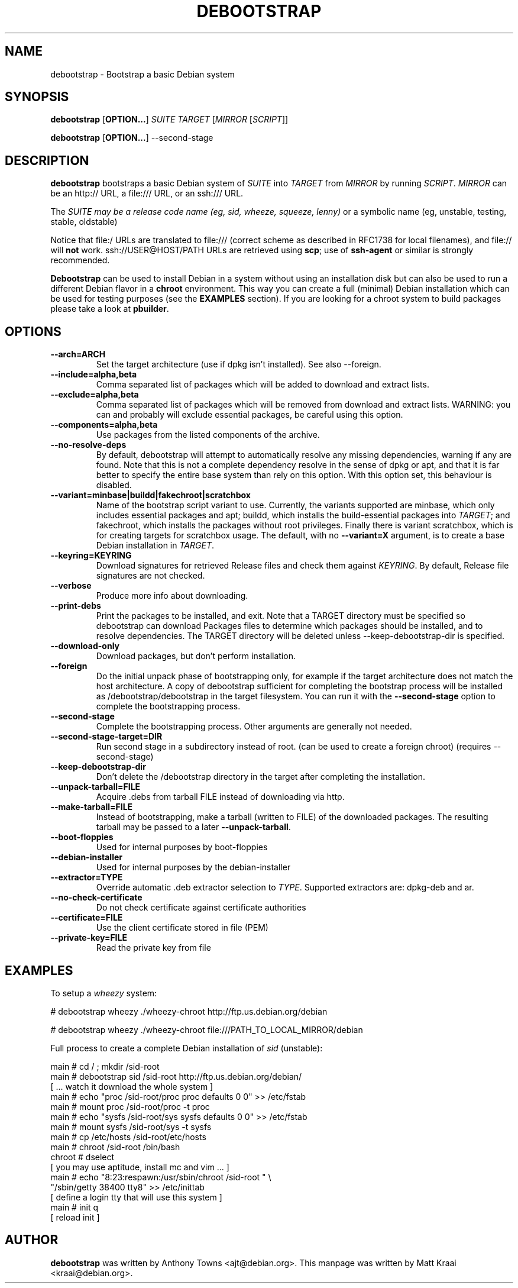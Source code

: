 .TH DEBOOTSTRAP 8 2001-04-27 "Debian Project" "Debian GNU/Linux manual"
.SH NAME
debootstrap \- Bootstrap a basic Debian system
.SH SYNOPSIS
.B debootstrap
.RB [ OPTION\&.\&.\&. ]
.I SUITE TARGET
.RI [ MIRROR
.RI [ SCRIPT ]]

.B debootstrap
.RB [ OPTION\&.\&.\&. ]
\-\-second\-stage
.SH DESCRIPTION
.B debootstrap
bootstraps a basic Debian system of
.I SUITE
into
.I TARGET
from
.I MIRROR
by running
.IR SCRIPT .
.I MIRROR
can be an http:// URL, a file:/// URL, or an ssh:/// URL.
.PP
The
.I SUITE may be a release code name (eg, sid, wheeze, squeeze, lenny)
or a symbolic name (eg, unstable, testing, stable, oldstable)
.PP
Notice that file:/ URLs are translated to file:/// (correct scheme as
described in RFC1738 for local filenames), and file:// will \fBnot\fR work.
ssh://USER@HOST/PATH URLs are retrieved using
.BR scp ;
use of
.B ssh\-agent
or similar is strongly recommended.
.PP
\fBDebootstrap\fR can be used to install Debian in a system without using an
installation disk but can also be used to run a different Debian flavor in a \fBchroot\fR
environment.
This way you can create a full (minimal) Debian installation which
can be used for testing purposes (see the \fBEXAMPLES\fR section). 
If you are looking for a chroot system to build packages please take a look at 
\fBpbuilder\fR.
.SH "OPTIONS"
.PP
.IP "\fB\-\-arch=ARCH\fP"
Set the target architecture (use if dpkg isn't installed).
See also \-\-foreign.
.IP
.IP "\fB\-\-include=alpha,beta\fP"
Comma separated list of packages which will be added to download and extract
lists.
.IP
.IP "\fB\-\-exclude=alpha,beta\fP"
Comma separated list of packages which will be removed from download and
extract lists.
WARNING: you can and probably will exclude essential packages, be
careful using this option.
.IP
.IP "\fB\-\-components=alpha,beta\fP"
Use packages from the listed components of the archive.
.IP
.IP "\fB\-\-no\-resolve\-deps\fP"
By default, debootstrap will attempt to automatically resolve any missing
dependencies, warning if any are found.
Note that this is not a complete dependency resolve in the sense of dpkg
or apt, and that it is far better to specify the entire base system than
rely on this option.
With this option set, this behaviour is disabled.
.IP
.IP "\fB\-\-variant=minbase|buildd|fakechroot|scratchbox\fP"
Name of the bootstrap script variant to use.
Currently, the variants supported are minbase, which only includes
essential packages and apt; buildd, which installs the build-essential
packages into
.IR TARGET ;
and fakechroot, which installs the packages without root privileges.
Finally there is variant scratchbox, which is for creating targets
for scratchbox usage.
The default, with no \fB\-\-variant=X\fP argument, is to create a base
Debian installation in
.IR TARGET .
.IP
.IP "\fB\-\-keyring=KEYRING\fP"
Download signatures for retrieved Release files and check them against
.IR KEYRING .
By default, Release file signatures are not checked.
.IP
.IP "\fB\-\-verbose\fP"
Produce more info about downloading.
.IP
.IP "\fB\-\-print\-debs\fP"
Print the packages to be installed, and exit.
Note that a TARGET directory must be specified so debootstrap can
download Packages files to determine which packages should be installed,
and to resolve dependencies.
The TARGET directory will be deleted unless \-\-keep\-debootstrap\-dir
is specified.
.IP
.IP "\fB\-\-download\-only\fP"
Download packages, but don't perform installation.
.IP
.IP "\fB\-\-foreign\fP"
Do the initial unpack phase of bootstrapping only, for example if the
target architecture does not match the host architecture.
A copy of debootstrap sufficient for completing the bootstrap process
will be installed as /debootstrap/debootstrap in the target filesystem.
You can run it with the \fB\-\-second\-stage\fP option to complete the
bootstrapping process.
.IP
.IP "\fB\-\-second\-stage\fP"
Complete the bootstrapping process.
Other arguments are generally not needed.
.IP
.IP "\fB\-\-second\-stage\-target=DIR\fP"
Run second stage in a subdirectory instead of root. (can be used to create
a foreign chroot) (requires \-\-second\-stage)
.IP
.IP "\fB\-\-keep\-debootstrap\-dir\fP"
Don't delete the /debootstrap directory in the target after completing the
installation.
.IP
.IP "\fB\-\-unpack\-tarball=FILE\fP"
Acquire .debs from tarball FILE instead of downloading via http.
.IP
.IP "\fB\-\-make\-tarball=FILE\fP"
Instead of bootstrapping, make a tarball (written to FILE) of the downloaded
packages.
The resulting tarball may be passed to a later
.BR \-\-unpack\-tarball .
.IP
.IP "\fB\-\-boot\-floppies\fP"
Used for internal purposes by boot-floppies
.IP
.IP "\fB\-\-debian\-installer\fP"
Used for internal purposes by the debian-installer
.IP 
.IP "\fB\-\-extractor=TYPE\fP"
Override automatic .deb extractor selection to
.IR TYPE .
Supported extractors are: dpkg-deb and ar.
.IP
.IP "\fB\-\-no\-check\-certificate\fP"
Do not check certificate against certificate authorities
.IP
.IP "\fB\-\-certificate=FILE\fP"
Use the client certificate stored in file (PEM)
.IP
.IP "\fB\-\-private\-key=FILE\fP"
Read the private key from file

.SH EXAMPLES
.
.PP 
To setup a \fIwheezy\fR system:
.PP 
# debootstrap wheezy ./wheezy-chroot http://ftp.us.debian.org/debian
.PP
# debootstrap wheezy ./wheezy-chroot file:///PATH_TO_LOCAL_MIRROR/debian
.PP
Full process to create a complete Debian installation of \fIsid\fR (unstable):
.PP
     main # cd / ; mkdir /sid-root
     main # debootstrap sid /sid-root http://ftp.us.debian.org/debian/
     [ ... watch it download the whole system ]
     main # echo "proc /sid-root/proc proc defaults 0 0" >> /etc/fstab
     main # mount proc /sid-root/proc -t proc
     main # echo "sysfs /sid-root/sys sysfs defaults 0 0" >> /etc/fstab
     main # mount sysfs /sid-root/sys -t sysfs
     main # cp /etc/hosts /sid-root/etc/hosts
     main # chroot /sid-root /bin/bash
     chroot # dselect  
     [ you may use aptitude, install mc and vim ... ]
      main # echo "8:23:respawn:/usr/sbin/chroot /sid-root " \\
             "/sbin/getty 38400 tty8"  >> /etc/inittab
     [ define a login tty that will use this system ]
      main # init q    
     [ reload init ]
.SH AUTHOR
.B debootstrap
was written by Anthony Towns <ajt@debian.org>.
This manpage was written by Matt Kraai <kraai@debian.org>.
